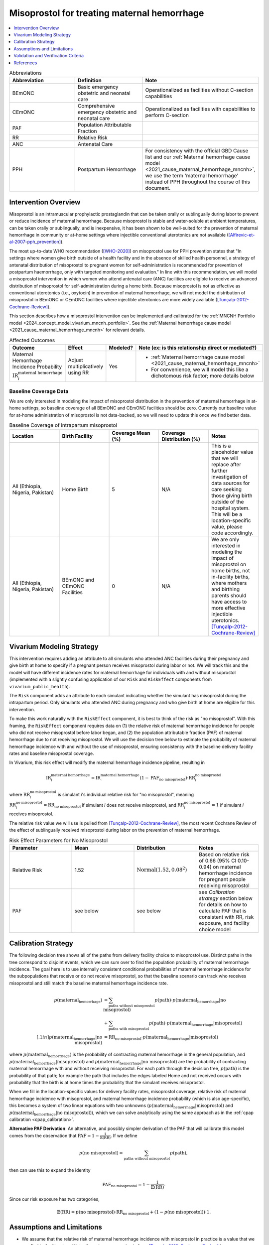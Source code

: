 .. _misoprostol_intervention:

============================================
Misoprostol for treating maternal hemorrhage
============================================

.. contents::
   :local:
   :depth: 1

.. list-table:: Abbreviations
  :widths: 15 15 15
  :header-rows: 1

  * - Abbreviation
    - Definition
    - Note
  * - BEmONC
    - Basic emergency obstetric and neonatal care
    - Operationalized as facilities without C-section capabilities
  * - CEmONC
    - Comprehensive emergency obstetric and neonatal care
    - Operationalized as facilities with capabilities to perform  C-section
  * - PAF
    - Population Attributable Fraction
    - 
  * - RR
    - Relative Risk
    - 
  * - ANC
    - Antenatal Care 
    - 
  * - PPH
    - Postpartum Hemorrhage
    - For consistency with the official GBD Cause list and our :ref:`Maternal hemorrhage cause model <2021_cause_maternal_hemorrhage_mncnh>`,
      we use the term 'maternal hemorrhage' instead of PPH throughout the course of this document.

Intervention Overview
-----------------------

Misoprostol is an intramuscular prophylactic prostaglandin that can be taken orally or sublingually during labor to prevent or reduce incidence of maternal hemorrhage. Because 
misoprostol is stable and water-soluble at ambient temperatures, can be taken orally or sublingually, and is inexpensive, it has been shown to be well-suited 
for the prevention of maternal hemorrhage in community or at-home settings where injectible conventional uterotonics are not available ([Alfirevic-et-al-2007-pph_prevention]_).

The most up-to-date WHO recommendation ([WHO-2020]_) on misoprostol use for PPH prevention states that "In settings where 
women give birth outside of a health facility and in the absence of skilled health personnel, a strategy of antenatal distribution of misoprostol
to pregnant women for self-administration is recommended for prevention of postpartum haemorrhage, only with targeted monitoring and evaluation." 
In line with this recommendation, we will model a misoprostol intervention in which women who attend antenatal care (ANC) facilities are eligible to 
receive an advanced distribution of misoprostol for self-administration during a home birth. Because misoprostol is not as effective as conventional 
uterotonics (i.e., oxytocin) in prevention of maternal hemorrhage, we will not model the distribution of misoprostol in BEmONC or CEmONC facilities where injectible 
uterotonics are more widely available ([Tunçalp-2012-Cochrane-Review]_).

This section describes how a misoprostol intervention can be implemented and calibrated for the :ref:`MNCNH Portfolio model <2024_concept_model_vivarium_mncnh_portfolio>`.
See the :ref:`Maternal hemorrhage cause model <2021_cause_maternal_hemorrhage_mncnh>` for relevant details.

.. list-table:: Affected Outcomes
  :widths: 15 15 15 15
  :header-rows: 1

  * - Outcome
    - Effect
    - Modeled?
    - Note (ex: is this relationship direct or mediated?)
  * - Maternal Hemorrhage Incidence Probability :math:`\text{IR}_i^\text{maternal hemorrhage}`
    - Adjust multiplicatively using RR
    - Yes 
    - 
      - :ref:`Maternal hemorrhage cause model <2021_cause_maternal_hemorrhage_mncnh>` 
      - For convenience, we will model this like a dichotomous risk factor; more details below

Baseline Coverage Data
++++++++++++++++++++++++

We are only interested in modeling the impact of misoprostol distribution in the prevention of maternal hemorrhage in at-home 
settings, so baseline coverage of all BEmONC and CEmONC facilities should be zero. Currently our baseline value for at-home
administration of misoprostol is not data-backed, so we will need to update this once we find better data.


.. list-table:: Baseline Coverage of intrapartum misoprostol
  :widths: 15 15 15 15 15
  :header-rows: 1

  * - Location
    - Birth Facility
    - Coverage Mean (%)
    - Coverage Distribution (%)
    - Notes
  * - All (Ethiopia, Nigeria, Pakistan)
    - Home Birth
    - 5
    - N/A
    - This is a placeholder value that we will replace after further investigation of data sources for care seeking those giving birth outside of the hospital system.
      This will be a location-specific value, please code accordingly. 
  * - All (Ethiopia, Nigeria, Pakistan)
    - BEmONC and CEmONC Facilities
    - 0
    - N/A
    - We are only interested in modeling the impact of misoprostol on home births, not in-facility births, where mothers
      and birthing parents should have access to more effective injectible uterotonics. [Tunçalp-2012-Cochrane-Review]_

.. todo:: 

  Replace placeholder baseline coverage with data-backed estimate once we find a better data source. 

Vivarium Modeling Strategy
--------------------------

This intervention requires adding an attribute to all simulants who attended ANC facilities during their pregnancy and give birth at home to specify if a pregnant person 
receives misoprostol during labor or not.  We will track this and the model will have different incidence rates for maternal hemorrhage for individuals with and without 
misoprostol (implemented with a slightly confusing application of our ``Risk`` and ``RiskEffect`` components from ``vivarium_public_health``).

The ``Risk`` component adds an attribute to each simulant indicating whether the simulant has misoprostol during the intrapartum period. Only simulants who attended ANC
during pregnancy and who give birth at home are eligible for this intervention.

To make this work naturally with the ``RiskEffect`` component, it is best to think of the risk as "no misoprostol".  With this framing, the ``RiskEffect`` 
component requires data on (1) the relative risk of maternal hemorrhage incidence for people who did not receive misoprostol before labor began, and (2) the population attributable fraction (PAF) of maternal hemorrhage 
due to not receiving misoprostol.  We will use the decision tree below to estimate the probability of maternal hemorrhage incidence with and without the use of misoprostol, ensuring consistency
with the baseline delivery facility rates and baseline misoprostol coverage.

In Vivarium, this risk effect will modify the maternal hemorrhage incidence pipeline, resulting in 

.. math::

   \text{IR}_i^\text{maternal hemorrhage} = \text{IR}^\text{maternal hemorrhage}_ \cdot (1 - \text{PAF}_\text{no misoprostol}) \cdot \text{RR}_i^\text{no misoprostol}

where :math:`\text{RR}_i^\text{no misoprostol}` is simulant *i*'s individual relative risk for "no misoprostol", meaning :math:`\text{RR}_i^\text{no misoprostol} = \text{RR}_\text{no misoprostol}` 
if simulant *i* does not receive misoprostol, and :math:`\text{RR}_i^\text{no misoprostol} = 1` if simulant *i* receives misoprostol. 

The relative risk value we will use is pulled from [Tunçalp-2012-Cochrane-Review]_, the most recent Cochrane Review of the effect of 
sublingually received misoprostol during labor on the prevention of maternal hemorrhage.

.. list-table:: Risk Effect Parameters for No Misoprostol
  :widths: 15 15 15 15
  :header-rows: 1

  * - Parameter
    - Mean
    - Distribution
    - Notes
  * - Relative Risk
    - 1.52
    - :math:`\text{Normal}(1.52,0.08^2)`
    - Based on relative risk of 0.66 (95% CI 0.10-0.94) on maternal hemorrhage incidence for pregnant people receiving misoprostol
  * - PAF
    - see below
    - see below
    - see `Calibration strategy` section below for details on how to calculate PAF that is consistent with RR, risk exposure, and facility choice model

Calibration Strategy
--------------------

The following decision tree shows all of the paths from delivery facility choice to misoprostol use.  Distinct paths in the tree correspond to disjoint events, 
which we can sum over to find the population probability of maternal hemorrhage incidence.  The goal here is to use internally consistent conditional probabilities of maternal hemorrhage incidence
for the subpopulations that receive or do not receive misoprostol, so that the baseline scenario can track who receives misoprostol and still match the baseline maternal hemorrhage 
incidence rate.

.. graphviz::

    digraph misoprostol {
        rankdir = LR;
        ANC [label="Attended ANC?"]
        no [label="p_maternal_hemorrhage_without_misoprostol"]
        yes [label="Facility type"]
        home_w [label="p_maternal_hemorrhage_with_misoprostol"]
        home_wo [label="p_maternal_hemorrhage_without_misoprostol"] 
        BEmONC [label="p_maternal_hemorrhage_without_misoprostol"] 
        CEmONC [label="p_maternal_hemorrhage_without_misoprostol"]

        ANC -> yes [label = "Yes"]
        ANC -> no [label = "No"]
         

        yes -> home  [label = "home birth"]
        yes -> BEmONC  [label = "BEmONC"]
        yes -> CEmONC  [label = "CEmONC"]

        home -> home_w [label = "received"]
        home -> home_wo [label = "not received"]
    }


.. math::
    \begin{align*}
        p(\text{maternal_hemorrhage}) 
        &= \sum_{\text{paths without misoprostol}} p(\text{path})\cdot p(\text{maternal_hemorrhage}|\text{no misoprostol})\\
        &+ \sum_{\text{paths with misoprostol}} p(\text{path})\cdot p(\text{maternal_hemorrhage}|\text{misoprostol})\\[.1in]
        p(\text{maternal_hemorrhage}|\text{no misoprostol}) &= \text{RR}_\text{no misoprostol} \cdot p(\text{maternal_hemorrhage}|\text{misoprostol})
    \end{align*}

where :math:`p(\text{maternal_hemorrhage})` is the probability of contracting maternal hemorrhage in the general population, and :math:`p(\text{maternal_hemorrhage}|\text{misoprostol})` and
:math:`p(\text{maternal_hemorrhage}|\text{no misoprostol})` are the probability of contracting maternal hemorrhage with and without receiving misoprostol.  For each 
path through the decision tree, :math:`p(\text{path})` is the probability of that path; for example the path that includes the edges labeled Home and 
not received occurs with probability that the birth is at home times the probability that the simulant receives misoprostol.

When we fill in the location-specific values for delivery facility rates, misoprostol coverage, relative risk of maternal hemorrhage incidence with misoprostol, 
and maternal hemorrhage incidence probability (which is also age-specific), this becomes a system of two linear equations with two unknowns (:math:`p(\text{maternal_hemorrhage}|\text{misoprostol})` 
and :math:`p(\text{maternal_hemorrhage}|\text{no misoprostol})`), which we can solve analytically using the same approach as in the :ref:`cpap calibration <cpap_calibration>`.

**Alternative PAF Derivation**: An alternative, and possibly simpler derivation of the PAF that will calibrate this model comes from the observation that
:math:`\text{PAF} = 1 - \frac{1}{\mathbb{E}(\text{RR})}`.  If we define 

.. math::

   p(\text{no misoprostol}) = \sum_{\text{paths without misoprostol}} p(\text{path}),

then can use this to expand the identity

.. math::

   \text{PAF}_\text{no misoprostol} = 1 - \frac{1}{\mathbb{E}(\text{RR})}.

Since our risk exposure has two categories,

.. math::

   \mathbb{E}(\text{RR}) = p(\text{no misoprostol}) \cdot \text{RR}_\text{no misoprostol} + (1 - p(\text{no misoprostol})) \cdot 1.




Assumptions and Limitations
---------------------------

- We assume that the relative risk of maternal hemorrhage incidence with misoprostol in practice is a value that we can find in the literature (Note: 
  the value we are using is from [Tunçalp-2012-Cochrane-Review]_.)
- We only consider the use of misoprostol in the prevention of maternal hemorrhage, despite other documented clinical uses of misoprostol,
  such as for therapeutic abortion.
- We currenty do not model the increased risk of hyperpyrexia due to misoprostol consumption, because this adverse effect is most likely to occur 
  when dosage is higher than the recommended 600 micrograms of misoprostol. (Note: [Hofmeyr-et-al-2013-Cochrane-Review]_ found that "Pyrexia (defined as body temperature over 38°C) was increased with misoprostol compared 
  with controls (56 studies, 2776/25,647 (10.8%) versus 614/26,800 (2.3%); average RR 3.97, 95% CI 3.13 to 5.04; Tau² = 0.47, I² = 80%). The effect 
  was greater for trials using misoprostol 600 µg or more (27 studies; 2197/17,864 (12.3%) versus 422/18,161 (2.3%); average RR 4.64; 95% CI 3.33 to 
  6.46; Tau² = 0.51, I² = 86%) than for those using misoprostol 400 µg or less (31 studies; 525/6751 (7.8%) versus 185/7668 (2.4%); average RR 3.07; 
  95% CI 2.25 to 4.18; Tau² = 0.29, I² = 58%)".)
- We assume that baseline coverage for misoprostol in home births is 5% (this is not data-backed).
- We do not model use of misoprostol for prevention of maternal hemorrhage in BEmONC and CEmONC facilities based on the [WHO-2020]_ recommendation and with
  the assumption that BEmONC and CEmONC facilities in our locations of interest have injectible uterotonics such as oxytocin widely available for the 
  prevention of maternal hemorrhage.
- We assume that the programmes of advanced misoprostol distribution that we are modeling have been appropriately implemeted in accordance with the [WHO-2020]_ recommendation,
  such that women and birthing parents (or skilled birth attendants) have been properly trained with how to use it (e.g., timing, dosage of 400-600 micrograms).

.. todo::

  - If more suitable baseline coverage data for misoprostol use for maternal hemorrhage in home settings  
  - Decide if we should model baseline coverage of injectible oxytocin in facility settings? Or some baseline coverage of misoprostol in facility settings? (Note: in 2020, our team 
    did a literature review of uterotonic coverage in facility settings in LMICs, the DRC, India, Kenya, and Nigeria, and found 0-1% of facilities had misoprostol available for PPH 
    prevention and 43-94% of facilities had oxytocin available).

Validation and Verification Criteria
------------------------------------

- Population-level incidence rate should be the same as when this intervention is not included in the model.
- The ratio of maternal hemorrhage incidence among those without misoprostol divided by those with misoprostol
  should equal the relative risk parameter used in the model.
- The baseline coverage of misoprostol in each facility type should match the values in the artifact.

References
------------

.. [Alfirevic-et-al-2007-pph_prevention]
  Alfirevic, Z., Blum, J., Walraven, G., Weeks, A. and Winikoff, B. (2007), Prevention of postpartum hemorrhage with misoprostol. International Journal of Gynecology & Obstetrics, 99: S198-S201. https://doi.org/10.1016/j.ijgo.2007.09.012

.. [Hofmeyr-et-al-2013-Cochrane-Review]
  Hofmeyr GJ, Gülmezoglu AM, Novikova N, Lawrie TA. Postpartum misoprostol for preventing maternal mortality and morbidity. Cochrane Database of Systematic Reviews 2013, Issue 7. Art. No.: CD008982. DOI: 10.1002/14651858.CD008982.pub2. 
    
.. [Tunçalp-2012-Cochrane-Review]
  Tunçalp Ö, Hofmeyr GJ, Gülmezoglu AM. Prostaglandins for preventing postpartum haemorrhage. Cochrane Database of Systematic Reviews 2012, Issue 8. Art. No.: CD000494. DOI: 10.1002/14651858.CD000494.pub4.

.. [WHO-2020]
  WHO recommendation on advance misoprostol distribution to pregnant women for prevention of postpartum haemorrhage. Geneva: World Health Organization; 2020. Licence: CC BY-NC-SA 3.0 IGO. https://iris.who.int/bitstream/handle/10665/336310/9789240013902-eng.pdf?sequence=1 